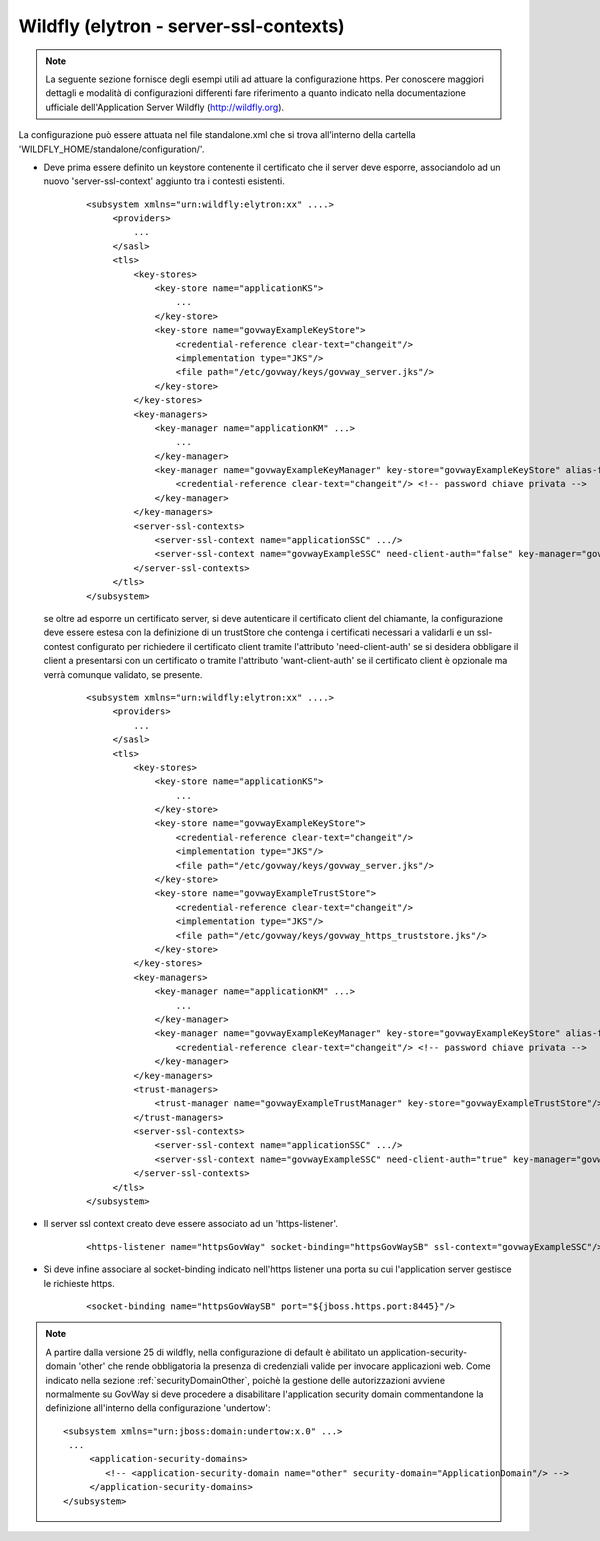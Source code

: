 .. _install_ssl_server_wf_da25:

Wildfly (elytron - server-ssl-contexts)
~~~~~~~~~~~~~~~~~~~~~~~~~~~~~~~~~~~~~~~~

.. note::

   La seguente sezione fornisce degli esempi utili ad attuare la configurazione https. Per conoscere maggiori dettagli e modalità di configurazioni differenti fare riferimento a quanto indicato nella documentazione ufficiale dell'Application Server Wildfly (http://wildfly.org).


La configurazione può essere attuata nel file standalone.xml che si trova all’interno della cartella 'WILDFLY_HOME/standalone/configuration/'.

- Deve prima essere definito un keystore contenente il certificato che il server deve esporre, associandolo ad un nuovo 'server-ssl-context' aggiunto tra i contesti esistenti.

   ::

       <subsystem xmlns="urn:wildfly:elytron:xx" ....>
            <providers>
		...
	    </sasl>
            <tls>
                <key-stores>
                    <key-store name="applicationKS">
			...
                    </key-store>
		    <key-store name="govwayExampleKeyStore">
		        <credential-reference clear-text="changeit"/>
		        <implementation type="JKS"/>
		        <file path="/etc/govway/keys/govway_server.jks"/>
		    </key-store>
                </key-stores>
                <key-managers>
                    <key-manager name="applicationKM" ...>
                        ...
                    </key-manager>
		    <key-manager name="govwayExampleKeyManager" key-store="govwayExampleKeyStore" alias-filter="aliasInKeystore">
		        <credential-reference clear-text="changeit"/> <!-- password chiave privata -->
		    </key-manager>
                </key-managers>
                <server-ssl-contexts>
                    <server-ssl-context name="applicationSSC" .../>
		    <server-ssl-context name="govwayExampleSSC" need-client-auth="false" key-manager="govwayExampleKeyManager"/>
                </server-ssl-contexts>
            </tls>
       </subsystem> 
   
  se oltre ad esporre un certificato server, si deve autenticare il certificato client del chiamante, la configurazione deve essere estesa con la definizione di un trustStore che contenga i certificati necessari a validarli e un ssl-contest configurato per richiedere il certificato client tramite l'attributo 'need-client-auth' se si desidera obbligare il client a presentarsi con un certificato o tramite l'attributo 'want-client-auth' se il certificato client è opzionale ma verrà comunque validato, se presente.

   ::

       <subsystem xmlns="urn:wildfly:elytron:xx" ....>
            <providers>
		...
	    </sasl>
            <tls>
                <key-stores>
                    <key-store name="applicationKS">
			...
                    </key-store>
		    <key-store name="govwayExampleKeyStore">
		        <credential-reference clear-text="changeit"/>
		        <implementation type="JKS"/>
		        <file path="/etc/govway/keys/govway_server.jks"/>
		    </key-store>
		    <key-store name="govwayExampleTrustStore">
		        <credential-reference clear-text="changeit"/>
		        <implementation type="JKS"/>
		        <file path="/etc/govway/keys/govway_https_truststore.jks"/>
		    </key-store>
                </key-stores>
                <key-managers>
                    <key-manager name="applicationKM" ...>
                        ...
                    </key-manager>
		    <key-manager name="govwayExampleKeyManager" key-store="govwayExampleKeyStore" alias-filter="aliasInKeystore">
		        <credential-reference clear-text="changeit"/> <!-- password chiave privata -->
		    </key-manager>
                </key-managers>
		<trust-managers>
		    <trust-manager name="govwayExampleTrustManager" key-store="govwayExampleTrustStore"/>
        	</trust-managers>
                <server-ssl-contexts>
                    <server-ssl-context name="applicationSSC" .../>
		    <server-ssl-context name="govwayExampleSSC" need-client-auth="true" key-manager="govwayExampleKeyManager" trust-manager="govwayExampleTrustManager"/>
                </server-ssl-contexts>
            </tls>
       </subsystem>

- Il server ssl context creato deve essere associato ad un 'https-listener'.

    ::
   
        <https-listener name="httpsGovWay" socket-binding="httpsGovWaySB" ssl-context="govwayExampleSSC"/>

- Si deve infine associare al socket-binding indicato nell'https listener una porta su cui l'application server gestisce le richieste https.

    ::
   
        <socket-binding name="httpsGovWaySB" port="${jboss.https.port:8445}"/>

.. note::

   A partire dalla versione 25 di wildfly, nella configurazione di default è abilitato un application-security-domain 'other' che rende obbligatoria la presenza di credenziali valide per invocare applicazioni web. Come indicato nella sezione :ref:`securityDomainOther`, poichè la gestione delle autorizzazioni avviene normalmente su GovWay si deve procedere a disabilitare l'application security domain commentandone la definizione all'interno della configurazione 'undertow':

   ::

       <subsystem xmlns="urn:jboss:domain:undertow:x.0" ...>
	...
	    <application-security-domains>
               <!-- <application-security-domain name="other" security-domain="ApplicationDomain"/> -->
            </application-security-domains>
       </subsystem>

